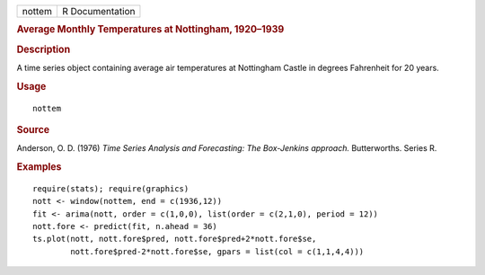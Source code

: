 .. container::

   .. container::

      ====== ===============
      nottem R Documentation
      ====== ===============

      .. rubric:: Average Monthly Temperatures at Nottingham, 1920–1939
         :name: average-monthly-temperatures-at-nottingham-19201939

      .. rubric:: Description
         :name: description

      A time series object containing average air temperatures at
      Nottingham Castle in degrees Fahrenheit for 20 years.

      .. rubric:: Usage
         :name: usage

      ::

         nottem

      .. rubric:: Source
         :name: source

      Anderson, O. D. (1976) *Time Series Analysis and Forecasting: The
      Box-Jenkins approach.* Butterworths. Series R.

      .. rubric:: Examples
         :name: examples

      ::

         require(stats); require(graphics)
         nott <- window(nottem, end = c(1936,12))
         fit <- arima(nott, order = c(1,0,0), list(order = c(2,1,0), period = 12))
         nott.fore <- predict(fit, n.ahead = 36)
         ts.plot(nott, nott.fore$pred, nott.fore$pred+2*nott.fore$se,
                 nott.fore$pred-2*nott.fore$se, gpars = list(col = c(1,1,4,4)))
